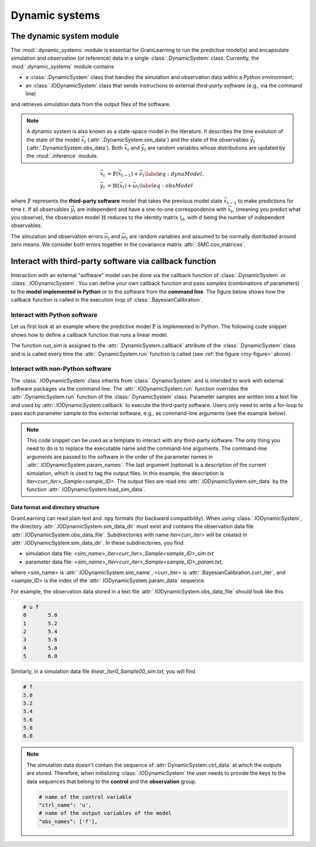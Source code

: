 Dynamic systems
===============

The dynamic system module
-------------------------

The :mod:`.dynamic_systems` module is essential for GrainLearning to run the predictive model(s)
and encapsulate simulation and observation (or reference) data in a single :class:`.DynamicSystem` class.
Currently, the :mod:`.dynamic_systems` module contains

- a :class:`.DynamicSystem` class that handles the simulation and observation data within a *Python environment*,
- an :class:`.IODynamicSystem` class that sends instructions to external *third-party software* (e.g., via the command line)
and retrieves simulation data from the output files of the software.

.. note:: A dynamic system is also known as a state-space model in the literature.
  It describes the time evolution of the state of the model :math:`\vec{x}_t` (:attr:`.DynamicSystem.sim_data`)
  and the state of the observables :math:`\vec{y}_t` (:attr:`.DynamicSystem.obs_data`).
  Both :math:`\vec{x}_t` and :math:`\vec{y}_t` are random variables
  whose distributions are updated by the :mod:`.inference` module.

.. math::

	\begin{align}
	\vec{x}_t & =\mathbb{F}(\vec{x}_{t-1})+\vec{\nu}_t
	\label{eq:dynaModel},\\
	\vec{y}_t & =\mathbb{H}(\vec{x}_t)+\vec{\omega}_t
	\label{eq:obsModel}
	\end{align}

where :math:`\mathbb{F}` represents the **third-party software** model that
takes the previous model state :math:`\vec{x}_{t-1}` to make predictions for time :math:`t`. 
If all observables :math:`\vec{y}_t` are independent and have a one-to-one correspondence with :math:`\vec{x}_t`,
(meaning you predict what you observe),
the observation model :math:`\mathbb{H}` reduces to the identity matrix :math:`\mathbb{I}_d`, 
with :math:`d` being the number of independent observables.

The simulation and observation errors :math:`\vec{\nu}_t` and :math:`\vec{\omega}_t`
are random variables and assumed to be normally distributed around zero means.
We consider both errors together in the covariance matrix :attr:`.SMC.cov_matrices`.

Interact with third-party software via callback function
--------------------------------------------------------

Interaction with an external "software" model can be done via the callback function of :class:`.DynamicSystem` or :class:`.IODynamicSystem`.
You can define your own callback function
and pass *samples* (combinations of parameters) to the **model implemented in Python** or to the software from the **command line**.
The figure below shows how the callback function is called in the execution loop of :class:`.BayesianCalibration`. 

.. _execution_loop:
.. image:: ./figs/execution_loop.png
  :width: 400
  :alt: How a callback function gets executed

Interact with Python software
`````````````````````````````

Let us first look at an example where the predictive model :math:`\mathbb{F}` is implemented in Python.
The following code snippet shows how to define a callback function that runs a linear model. 

.. code-block:: python
   :caption: A linear function implemented in Python

   def run_sim(system, **kwargs):
       data = []
       # loop over parameter samples
       for params in system.param_data:
           # Run the model: y = a*x + b
           y_sim = params[0] * system.ctrl_data + params[1]
           # Append the simulation data to the list
           data.append(np.array(y_sim, ndmin=2))
       # pass the simulation data to the dynamic system
       system.set_sim_data(data)


The function `run_sim` is assigned to the :attr:`.DynamicSystem.callback` attribute of the :class:`.DynamicSystem` class
and is is called every time the :attr:`.DynamicSystem.run` function is called (see :ref:`the figure <my-figure>` above).


Interact with non-Python software
`````````````````````````````````

The :class:`.IODynamicSystem` class inherits from :class:`.DynamicSystem` and is intended to work with external software packages
via the command line.
The :attr:`.IODynamicSystem.run` function overrides the :attr:`.DynamicSystem.run` function of the :class:`.DynamicSystem` class.
Parameter samples are written into a text file and used by :attr:`.IODynamicSystem.callback` to execute the third-party software.
Users only need to write a for-loop to pass each parameter sample to this external software, e.g., as command-line arguments (see the example below).

.. code-block:: python
   :caption: A callback function that interacts with external software

   executable = './software'

   def run_sim(system, **kwargs):
       from math import floor, log
       import os
       # keep the naming convention consistent between iterations
       mag = floor(log(system.num_samples, 10)) + 1
       curr_iter = kwargs['curr_iter']
       # loop over and pass parameter samples to the executable
       for i, params in enumerate(system.param_data):
           description = 'Iter'+str(curr_iter)+'_Sample'+str(i).zfill(mag)
           os.system(' '.join([executable, '%.8e %.8e'%tuple(params), description]))


.. note:: This code snippet can be used as a template to interact with any third-party software.
  The only thing you need to do is to replace the executable name and the command-line arguments.
  The command-line arguments are passed to the software in the order of the parameter names in :attr:`.IODynamicSystem.param_names`.
  The last argument (optional) is a description of the current simulation, which is used to tag the output files.
  In this example, the description is `Iter<curr_iter>_Sample<sample_ID>`.
  The output files are read into :attr:`.IODynamicSystem.sim_data` by the function :attr:`.IODynamicSystem.load_sim_data`.

Data format and directory structure
:::::::::::::::::::::::::::::::::::

GrainLearning can read plain text and .npy formats (for backward compatibility).
When using :class:`.IODynamicSystem`, the directory :attr:`.IODynamicSystem.sim_data_dir` must exist and contains the observation data file :attr:`.IODynamicSystem.obs_data_file`.
Subdirectories with name `iter<curr_iter>` will be created in :attr:`.IODynamicSystem.sim_data_dir`.
In these subdirectories, you find

- simulation data file: `<sim_name>_Iter<curr_iter>_Sample<sample_ID>_sim.txt`
- parameter data file: `<sim_name>_Iter<curr_iter>_Sample<sample_ID>_param.txt`,

where <sim_name> is :attr:`.IODynamicSystem.sim_name`, <curr_iter> is :attr:`.BayesianCalibration.curr_iter`,
and <sample_ID> is the index of the :attr:`.IODynamicSystem.param_data` sequence.

For example, the observation data stored in a text file :attr:`.IODynamicSystem.obs_data_file` should look like this.

.. code-block:: text

	# u f
	0	5.0
	1	5.2
	2	5.4
	3	5.6
	4	5.8
	5	6.0

Similarly, in a simulation data file `linear_Iter0_Sample00_sim.txt`, you will find

.. code-block:: text

	# f
	5.0
	5.2
	5.4
	5.6
	5.8
	6.0

.. note:: The simulation data doesn't contain the sequence of :attr:`DynamicSystem.ctrl_data` at which the outputs are stored.
  Therefore, when initializing :class:`.IODynamicSystem` the user needs to provide the keys to the data sequences
  that belong to the **control** and the **observation** group.

  .. code-block:: python
  
      # name of the control variable
      "ctrl_name": 'u',
      # name of the output variables of the model
      "obs_names": ['f'],
